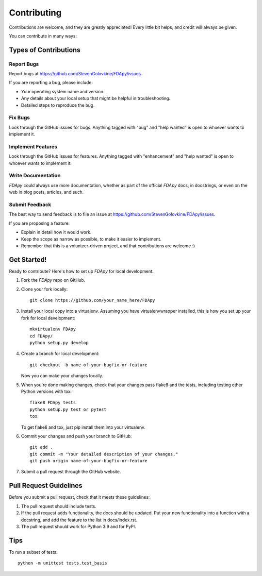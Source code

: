 .. highlight:: shell

============
Contributing
============

Contributions are welcome, and they are greatly appreciated! Every little bit
helps, and credit will always be given.

You can contribute in many ways:

Types of Contributions
----------------------

Report Bugs
~~~~~~~~~~~

Report bugs at https://github.com/StevenGolovkine/FDApy/issues.

If you are reporting a bug, please include:

* Your operating system name and version.
* Any details about your local setup that might be helpful in troubleshooting.
* Detailed steps to reproduce the bug.

Fix Bugs
~~~~~~~~

Look through the GitHub issues for bugs. Anything tagged with "bug" and "help
wanted" is open to whoever wants to implement it.

Implement Features
~~~~~~~~~~~~~~~~~~

Look through the GitHub issues for features. Anything tagged with "enhancement" and "help wanted" is open to whoever wants to implement it.

Write Documentation
~~~~~~~~~~~~~~~~~~~

*FDApy* could always use more documentation, whether as part of the official *FDApy* docs, in docstrings, or even on the web in blog posts,
articles, and such.

Submit Feedback
~~~~~~~~~~~~~~~

The best way to send feedback is to file an issue at https://github.com/StevenGolovkine/FDApy/issues.

If you are proposing a feature:

* Explain in detail how it would work.
* Keep the scope as narrow as possible, to make it easier to implement.
* Remember that this is a volunteer-driven project, and that contributions
  are welcome :)

Get Started!
------------

Ready to contribute? Here's how to set up `FDApy` for local development.

1. Fork the `FDApy` repo on GitHub.
2. Clone your fork locally::

    git clone https://github.com/your_name_here/FDApy

3. Install your local copy into a virtualenv. Assuming you have virtualenvwrapper installed, this is how you set up your fork for local development::

    mkvirtualenv FDApy
    cd FDApy/
    python setup.py develop

4. Create a branch for local development::

    git checkout -b name-of-your-bugfix-or-feature

   Now you can make your changes locally.

5. When you're done making changes, check that your changes pass flake8 and the tests, including testing other Python versions with tox::

    flake8 FDApy tests
    python setup.py test or pytest
    tox

   To get flake8 and tox, just pip install them into your virtualenv.

6. Commit your changes and push your branch to GitHub::

    git add .
    git commit -m "Your detailed description of your changes."
    git push origin name-of-your-bugfix-or-feature

7. Submit a pull request through the GitHub website.

Pull Request Guidelines
-----------------------

Before you submit a pull request, check that it meets these guidelines:

1. The pull request should include tests.
2. If the pull request adds functionality, the docs should be updated. Put
   your new functionality into a function with a docstring, and add the
   feature to the list in docs/index.rst.
3. The pull request should work for Python 3.9 and for PyPI.

Tips
----

To run a subset of tests::


    python -m unittest tests.test_basis
